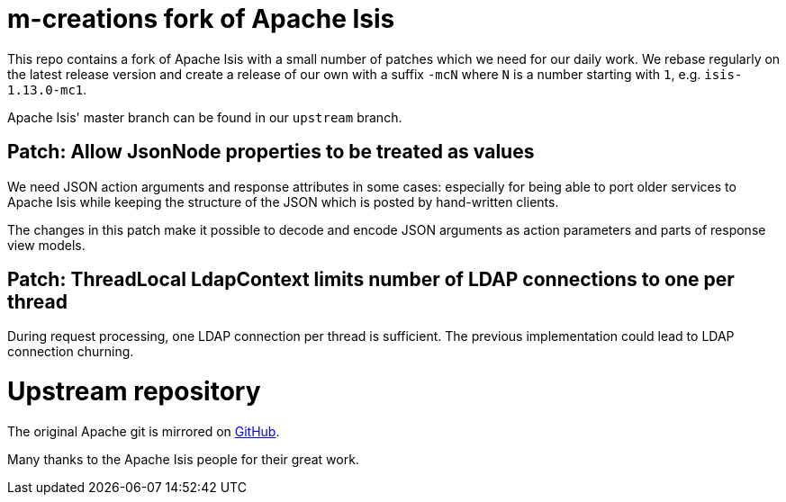 = m-creations fork of Apache Isis

This repo contains a fork of Apache Isis with a small number of
patches which we need for our daily work. We rebase regularly on the
latest release version and create a release of our own with a suffix
`-mcN` where `N` is a number starting with `1`,
e.g. `isis-1.13.0-mc1`.

Apache Isis' master branch can be found in our `upstream` branch.

== Patch: Allow JsonNode properties to be treated as values
    
We need JSON action arguments and response attributes in some cases:
especially for being able to port older services to Apache Isis while
keeping the structure of the JSON which is posted by hand-written
clients.
    
The changes in this patch make it possible to decode and encode JSON
arguments as action parameters and parts of response view models.

== Patch: ThreadLocal LdapContext limits number of LDAP connections to one per thread

During request processing, one LDAP connection per thread is
sufficient. The previous implementation could lead to LDAP connection
churning.

= Upstream repository

The original Apache git is mirrored on https://github.com/apache/isis[GitHub].

Many thanks to the Apache Isis people for their great work.

